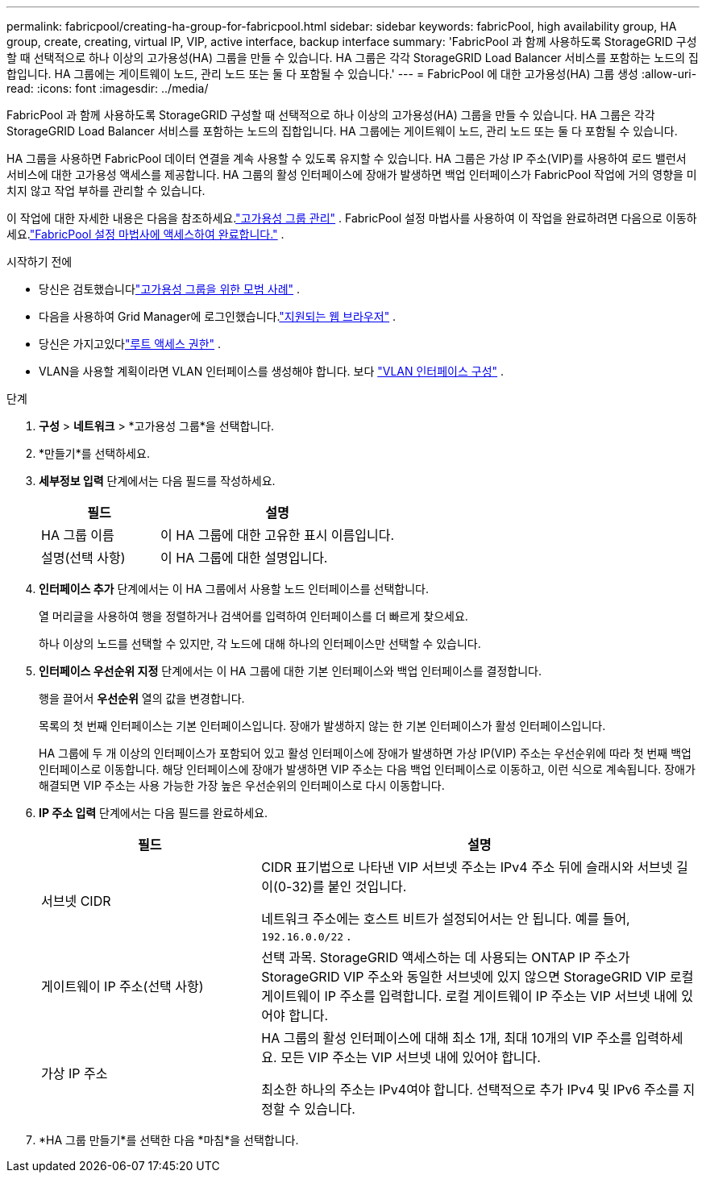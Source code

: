 ---
permalink: fabricpool/creating-ha-group-for-fabricpool.html 
sidebar: sidebar 
keywords: fabricPool, high availability group, HA group, create, creating, virtual IP, VIP, active interface, backup interface 
summary: 'FabricPool 과 함께 사용하도록 StorageGRID 구성할 때 선택적으로 하나 이상의 고가용성(HA) 그룹을 만들 수 있습니다.  HA 그룹은 각각 StorageGRID Load Balancer 서비스를 포함하는 노드의 집합입니다.  HA 그룹에는 게이트웨이 노드, 관리 노드 또는 둘 다 포함될 수 있습니다.' 
---
= FabricPool 에 대한 고가용성(HA) 그룹 생성
:allow-uri-read: 
:icons: font
:imagesdir: ../media/


[role="lead"]
FabricPool 과 함께 사용하도록 StorageGRID 구성할 때 선택적으로 하나 이상의 고가용성(HA) 그룹을 만들 수 있습니다.  HA 그룹은 각각 StorageGRID Load Balancer 서비스를 포함하는 노드의 집합입니다.  HA 그룹에는 게이트웨이 노드, 관리 노드 또는 둘 다 포함될 수 있습니다.

HA 그룹을 사용하면 FabricPool 데이터 연결을 계속 사용할 수 있도록 유지할 수 있습니다.  HA 그룹은 가상 IP 주소(VIP)를 사용하여 로드 밸런서 서비스에 대한 고가용성 액세스를 제공합니다.  HA 그룹의 활성 인터페이스에 장애가 발생하면 백업 인터페이스가 FabricPool 작업에 거의 영향을 미치지 않고 작업 부하를 관리할 수 있습니다.

이 작업에 대한 자세한 내용은 다음을 참조하세요.link:../admin/managing-high-availability-groups.html["고가용성 그룹 관리"] .  FabricPool 설정 마법사를 사용하여 이 작업을 완료하려면 다음으로 이동하세요.link:use-fabricpool-setup-wizard-steps.html["FabricPool 설정 마법사에 액세스하여 완료합니다."] .

.시작하기 전에
* 당신은 검토했습니다link:best-practices-for-high-availability-groups.html["고가용성 그룹을 위한 모범 사례"] .
* 다음을 사용하여 Grid Manager에 로그인했습니다.link:../admin/web-browser-requirements.html["지원되는 웹 브라우저"] .
* 당신은 가지고있다link:../admin/admin-group-permissions.html["루트 액세스 권한"] .
* VLAN을 사용할 계획이라면 VLAN 인터페이스를 생성해야 합니다. 보다 link:../admin/configure-vlan-interfaces.html["VLAN 인터페이스 구성"] .


.단계
. *구성* > *네트워크* > *고가용성 그룹*을 선택합니다.
. *만들기*를 선택하세요.
. *세부정보 입력* 단계에서는 다음 필드를 작성하세요.
+
[cols="1a,2a"]
|===
| 필드 | 설명 


 a| 
HA 그룹 이름
 a| 
이 HA 그룹에 대한 고유한 표시 이름입니다.



 a| 
설명(선택 사항)
 a| 
이 HA 그룹에 대한 설명입니다.

|===
. *인터페이스 추가* 단계에서는 이 HA 그룹에서 사용할 노드 인터페이스를 선택합니다.
+
열 머리글을 사용하여 행을 정렬하거나 검색어를 입력하여 인터페이스를 더 빠르게 찾으세요.

+
하나 이상의 노드를 선택할 수 있지만, 각 노드에 대해 하나의 인터페이스만 선택할 수 있습니다.

. *인터페이스 우선순위 지정* 단계에서는 이 HA 그룹에 대한 기본 인터페이스와 백업 인터페이스를 결정합니다.
+
행을 끌어서 *우선순위* 열의 값을 변경합니다.

+
목록의 첫 번째 인터페이스는 기본 인터페이스입니다.  장애가 발생하지 않는 한 기본 인터페이스가 활성 인터페이스입니다.

+
HA 그룹에 두 개 이상의 인터페이스가 포함되어 있고 활성 인터페이스에 장애가 발생하면 가상 IP(VIP) 주소는 우선순위에 따라 첫 번째 백업 인터페이스로 이동합니다.  해당 인터페이스에 장애가 발생하면 VIP 주소는 다음 백업 인터페이스로 이동하고, 이런 식으로 계속됩니다.  장애가 해결되면 VIP 주소는 사용 가능한 가장 높은 우선순위의 인터페이스로 다시 이동합니다.

. *IP 주소 입력* 단계에서는 다음 필드를 완료하세요.
+
[cols="1a,2a"]
|===
| 필드 | 설명 


 a| 
서브넷 CIDR
 a| 
CIDR 표기법으로 나타낸 VIP 서브넷 주소는 IPv4 주소 뒤에 슬래시와 서브넷 길이(0-32)를 붙인 것입니다.

네트워크 주소에는 호스트 비트가 설정되어서는 안 됩니다. 예를 들어,  `192.16.0.0/22` .



 a| 
게이트웨이 IP 주소(선택 사항)
 a| 
선택 과목.  StorageGRID 액세스하는 데 사용되는 ONTAP IP 주소가 StorageGRID VIP 주소와 동일한 서브넷에 있지 않으면 StorageGRID VIP 로컬 게이트웨이 IP 주소를 입력합니다.  로컬 게이트웨이 IP 주소는 VIP 서브넷 내에 있어야 합니다.



 a| 
가상 IP 주소
 a| 
HA 그룹의 활성 인터페이스에 대해 최소 1개, 최대 10개의 VIP 주소를 입력하세요.  모든 VIP 주소는 VIP 서브넷 내에 있어야 합니다.

최소한 하나의 주소는 IPv4여야 합니다.  선택적으로 추가 IPv4 및 IPv6 주소를 지정할 수 있습니다.

|===
. *HA 그룹 만들기*를 선택한 다음 *마침*을 선택합니다.

